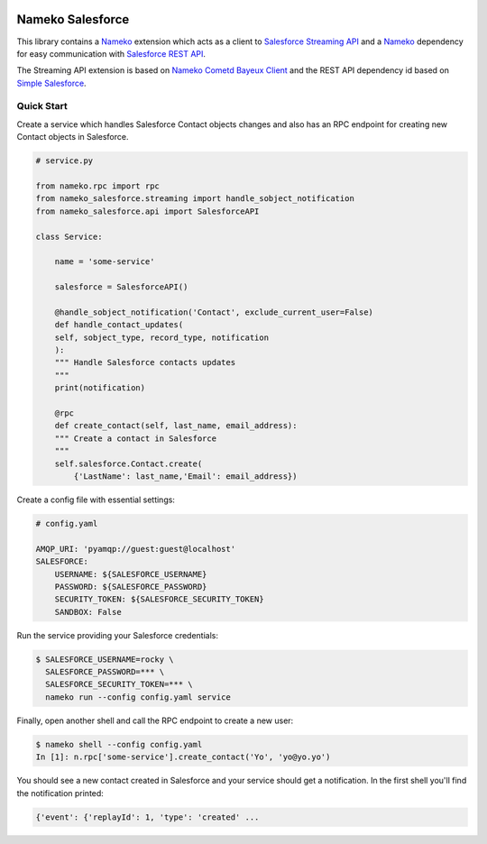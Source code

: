 .. image:: https://travis-ci.org/Overseas-Student-Living/nameko-salesforce.svg?branch=extract-from-internal-salesforce-lib
    :target: https://travis-ci.org/Overseas-Student-Living/nameko-salesforce


Nameko Salesforce
=================

This library contains a `Nameko`_ extension which acts as a client to `Salesforce Streaming API`_
and a `Nameko`_ dependency for easy communication with `Salesforce REST API`_.

The Streaming API extension is based on `Nameko Cometd Bayeux Client`_ and the REST API dependency
id based on `Simple Salesforce`_.

.. _Nameko: http://nameko.readthedocs.org

.. _Salesforce Streaming API:
    https://developer.salesforce.com/docs/atlas.en-us.api_streaming.meta/api_streaming/intro_stream.htm

.. _Salesforce REST API:
    https://developer.salesforce.com/docs/atlas.en-us.api_rest.meta/api_rest/intro_what_is_rest_api.htm

.. _Nameko Cometd Bayeux Client:
    https://github.com/Overseas-Student-Living/nameko-bayeux-client

.. _Simple Salesforce:
    https://github.com/simple-salesforce/simple-salesforce


Quick Start
-----------

Create a service which handles Salesforce Contact objects changes and also
has an RPC endpoint for creating new Contact objects in Salesforce.

.. code-block:: python

    # service.py

    from nameko.rpc import rpc
    from nameko_salesforce.streaming import handle_sobject_notification
    from nameko_salesforce.api import SalesforceAPI

    class Service:

        name = 'some-service'

        salesforce = SalesforceAPI()

        @handle_sobject_notification('Contact', exclude_current_user=False)
        def handle_contact_updates(
        self, sobject_type, record_type, notification
        ):  
        """ Handle Salesforce contacts updates
        """
        print(notification)

        @rpc
        def create_contact(self, last_name, email_address):
        """ Create a contact in Salesforce
        """
        self.salesforce.Contact.create(
            {'LastName': last_name,'Email': email_address})


Create a config file with essential settings:

.. code-block:: yaml

    # config.yaml

    AMQP_URI: 'pyamqp://guest:guest@localhost'
    SALESFORCE:
        USERNAME: ${SALESFORCE_USERNAME}
        PASSWORD: ${SALESFORCE_PASSWORD}
        SECURITY_TOKEN: ${SALESFORCE_SECURITY_TOKEN}
        SANDBOX: False

Run the service providing your Salesforce credentials:

.. code-block:: console

    $ SALESFORCE_USERNAME=rocky \
      SALESFORCE_PASSWORD=*** \
      SALESFORCE_SECURITY_TOKEN=*** \
      nameko run --config config.yaml service

Finally, open another shell and call the RPC endpoint to create a new user:

.. code-block:: console

    $ nameko shell --config config.yaml
    In [1]: n.rpc['some-service'].create_contact('Yo', 'yo@yo.yo')

You should see a new contact created in Salesforce and your service should
get a notification. In the first shell you'll find the notification printed:

.. code-block:: console

    {'event': {'replayId': 1, 'type': 'created' ...
